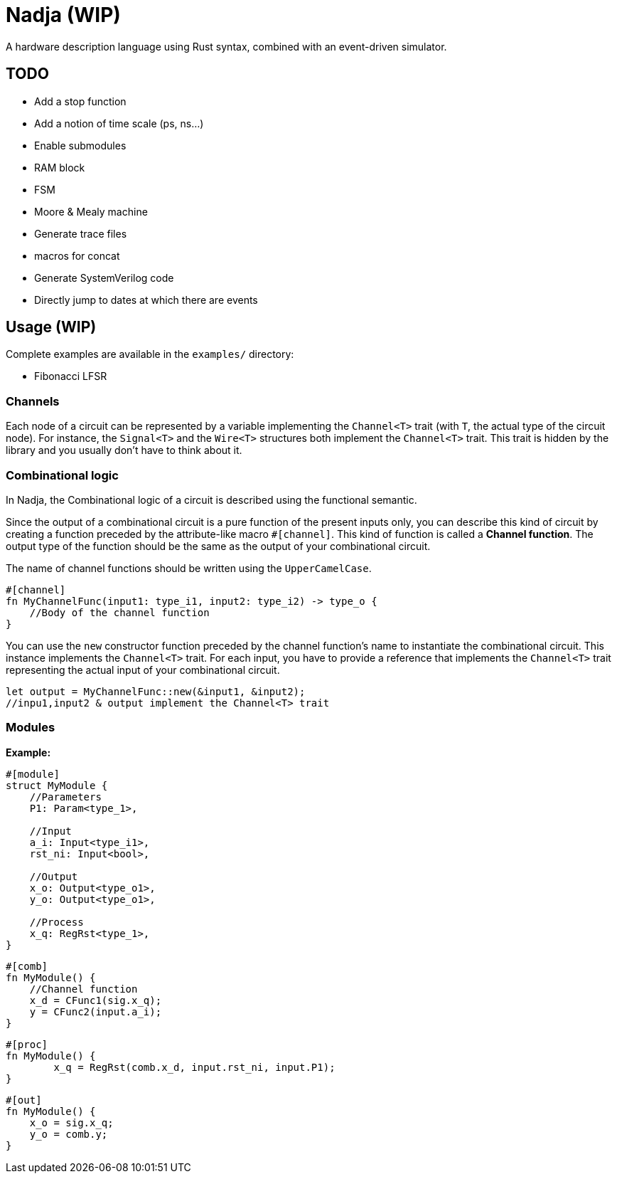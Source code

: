 = Nadja (WIP)

A hardware description language using Rust syntax, combined with an event-driven simulator.

== TODO

* Add a stop function
* Add a notion of time scale (ps, ns...)
* Enable submodules
* RAM block
* FSM
* Moore & Mealy machine
* Generate trace files
* macros for concat
* Generate SystemVerilog code
* Directly jump to dates at which there are events

== Usage (WIP)

Complete examples are available in the `examples/` directory:

* Fibonacci LFSR

=== Channels

Each node of a circuit can be represented by a variable implementing the `Channel<T>` trait (with `T`, the actual type of the circuit node). For instance, the `Signal<T>` and the `Wire<T>` structures both implement the `Channel<T>` trait. This trait is hidden by the library and you usually don't have to think about it.

=== Combinational logic

In Nadja, the Combinational logic of a circuit is described using the functional semantic.

Since the output of a combinational circuit is a pure function of the present inputs only, you can describe this kind of circuit by creating a function preceded by the attribute-like macro `#[channel]`. This kind of function is called a *Channel function*. The output type of the function should be the same as the output of your combinational circuit.

The name of channel functions should be written using the `UpperCamelCase`.

[source, rust]
----
#[channel]
fn MyChannelFunc(input1: type_i1, input2: type_i2) -> type_o {
    //Body of the channel function
}
----

You can use the `new` constructor function preceded by the channel function's name to instantiate the combinational circuit. This instance implements the `Channel<T>` trait. For each input, you have to provide a reference that implements the `Channel<T>` trait representing the actual input of your combinational circuit.

[source, rust]
----
let output = MyChannelFunc::new(&input1, &input2);
//inpu1,input2 & output implement the Channel<T> trait
----

=== Modules

*Example:*

[source, rust]
----
#[module]
struct MyModule {
    //Parameters
    P1: Param<type_1>,

    //Input
    a_i: Input<type_i1>,
    rst_ni: Input<bool>,

    //Output
    x_o: Output<type_o1>,
    y_o: Output<type_o1>,

    //Process
    x_q: RegRst<type_1>,
}
----

[source, rust]
----
#[comb]
fn MyModule() {
    //Channel function
    x_d = CFunc1(sig.x_q);
    y = CFunc2(input.a_i);
}
----

[source, rust]
----
#[proc]
fn MyModule() {
        x_q = RegRst(comb.x_d, input.rst_ni, input.P1);
}
----

[source, rust]
----
#[out]
fn MyModule() {
    x_o = sig.x_q;
    y_o = comb.y;
}
----
